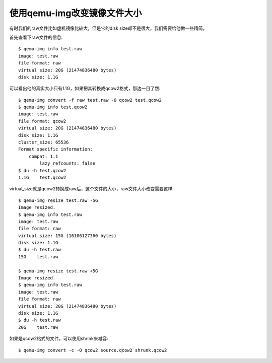 =======================================
使用qemu-img改变镜像文件大小
=======================================
有时我们的raw文件比如虚机镜像比较大，但是它的disk size却不是很大，我们需要给他做一些精简。

首先查看下raw文件的信息::

    $ qemu-img info test.raw
    image: test.raw
    file format: raw
    virtual size: 20G (21474836480 bytes)
    disk size: 1.1G

可以看出他的真实大小只有1.1G，如果把其转换成qcow2格式，那边一目了然::

    $ qemu-img convert -f raw test.raw -O qcow2 test.qcow2
    $ qemu-img info test.qcow2
    image: test.raw
    file format: qcow2
    virtual size: 20G (21474836480 bytes)
    disk size: 1.1G
    cluster_size: 65536
    Format specific information:
        compat: 1.1
            lazy refcounts: false
    $ du -h test.qcow2
    1.1G    test.qcow2

virtual_size就是qcow2转换成raw后，这个文件的大小，raw文件大小改变需要这样::

    $ qemu-img resize test.raw -5G
    Image resized.
    $ qemu-img info test.raw
    image: test.raw
    file format: raw
    virtual size: 15G (16106127360 bytes)
    disk size: 1.1G
    $ du -h test.raw
    15G    test.raw

    $ qemu-img resize test.raw +5G
    Image resized.
    $ qemu-img info test.raw
    image: test.raw
    file format: raw
    virtual size: 20G (21474836480 bytes)
    disk size: 1.1G
    $ du -h test.raw
    20G    test.raw

如果是qcow2格式的文件，可以使用shrink来减容::

    $ qemu-img convert -c -O qcow2 source.qcow2 shrunk.qcow2


